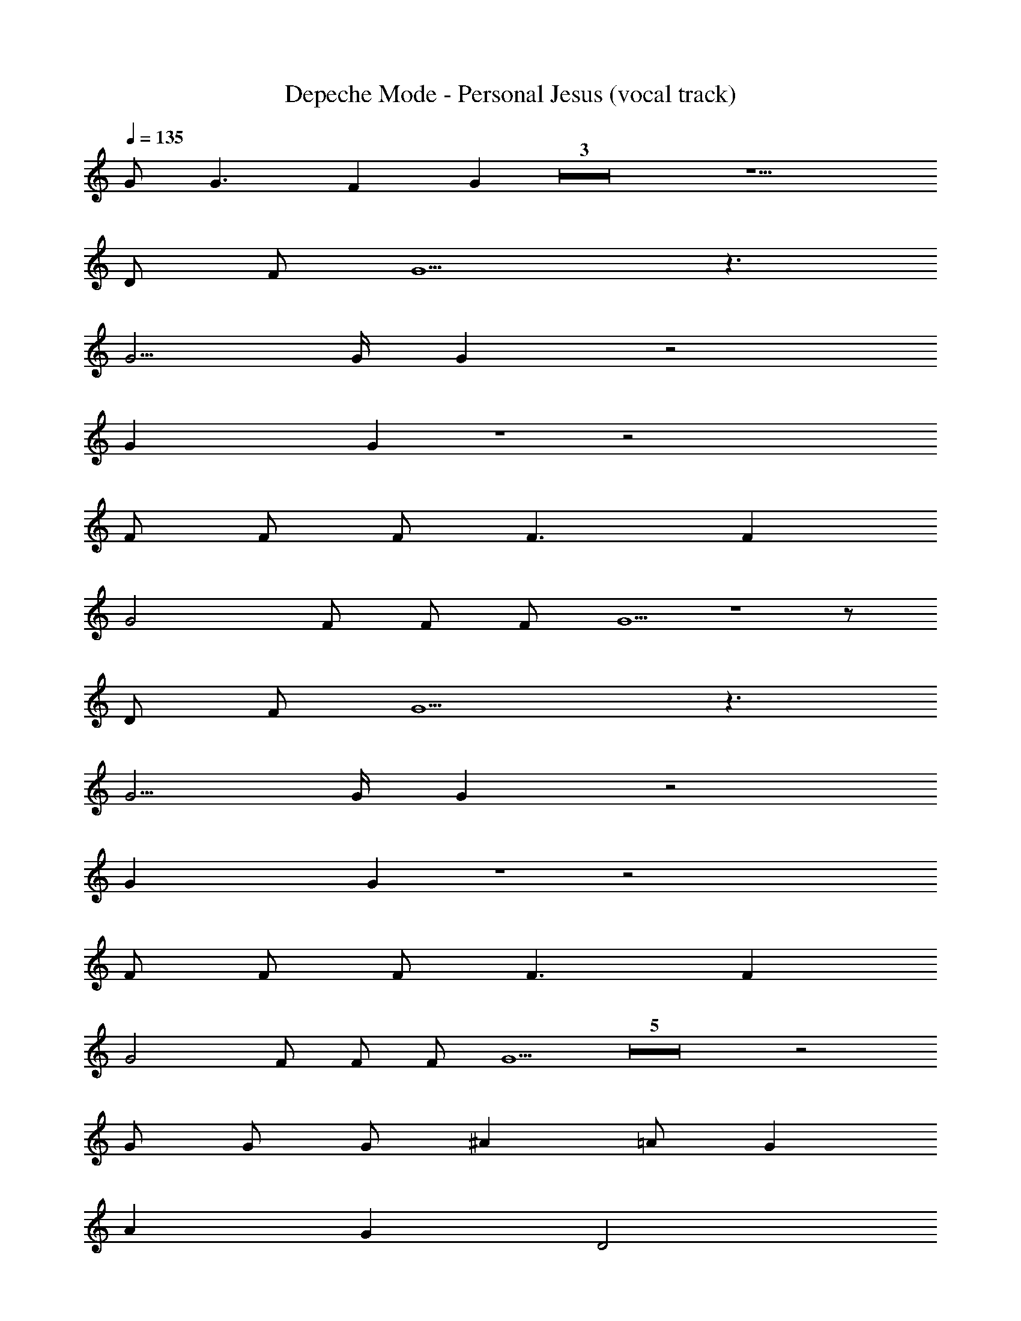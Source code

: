 X: 1
T: Depeche Mode - Personal Jesus (vocal track)
Z: ABC Generated by Starbound Composer
L: 1/8
Q: 1/4=135
K: C
G G3 F2 G2 Z3 z5 
D F G5 z3 
G5/2 G/2 G2 z4 
G2 G2 Z1 z4 
F F F F3 F2 
G4 F F F G5 Z1 z 
D F G5 z3 
G5/2 G/2 G2 z4 
G2 G2 Z1 z4 
F F F F3 F2 
G4 F F F G5 Z5 z4 
G G G ^A2 =A G2 
A2 G2 D4 
G2 F2 ^A, F F G3 
F2 =A,2 z2 G G 
G G ^A =A G G2 G 
G G ^A2 =A G5 Z1 z4 
G G G ^A2 =A A A3 
G2 D2 z2 G G 
G ^A,3 F G2 G 
F =A,3 z2 G2 
G G ^A =A G G2 G 
G G ^A =A G2 Z3  
G G3 F2 G2 Z3  
G G3 F2 G2 Z1 z5 
D F G5 z3 
G5/2 G/2 G2 z4 
G2 G2 Z1 z4 
F F F F3 F2 
G4 F F F G5 Z1 z 
D F G5 z3 
G5/2 G/2 G2 z4 
G2 G2 Z1 z4 
F F F F3 F2 
G4 F F F G5 Z13 z4 
G G G ^A2 =A G2 
A2 G2 D4 
G2 F2 ^A, F F G3 
F2 =A,2 z2 G G 
G G ^A =A G G2 G 
G G ^A2 =A G5 Z1 z4 
G2 G G ^A =A A G2 
G G G ^A2 =A G5 Z2 z4 
G G3 F2 F2 
G4 z4 
G3/2 G/2 G2 z4 
G2 G2 Z2 z4 
G G3 F2 G2 Z3  
G G3 F2 G2 Z3  
G G3 F2 G2 Z3  
G G3 F2 G2 Z4  
G G3 F2 G2 
